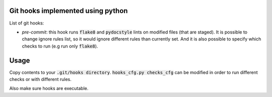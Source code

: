 Git hooks implemented using python
==================================


List of git hooks:

- *pre-commit*: this hook runs :code:`flake8` and :code:`pydocstyle` lints on modified files (that are staged). It is possible to change ignore rules list, so it would ignore different rules than currently set. And it is also possible to specify which checks to run (e.g run only :code:`flake8`).

Usage
=====

Copy contents to your :code:`.git/hooks directory`. :code:`hooks_cfg.py checks_cfg` can be modified in order to run different checks or with different rules.

Also make sure hooks are executable.

